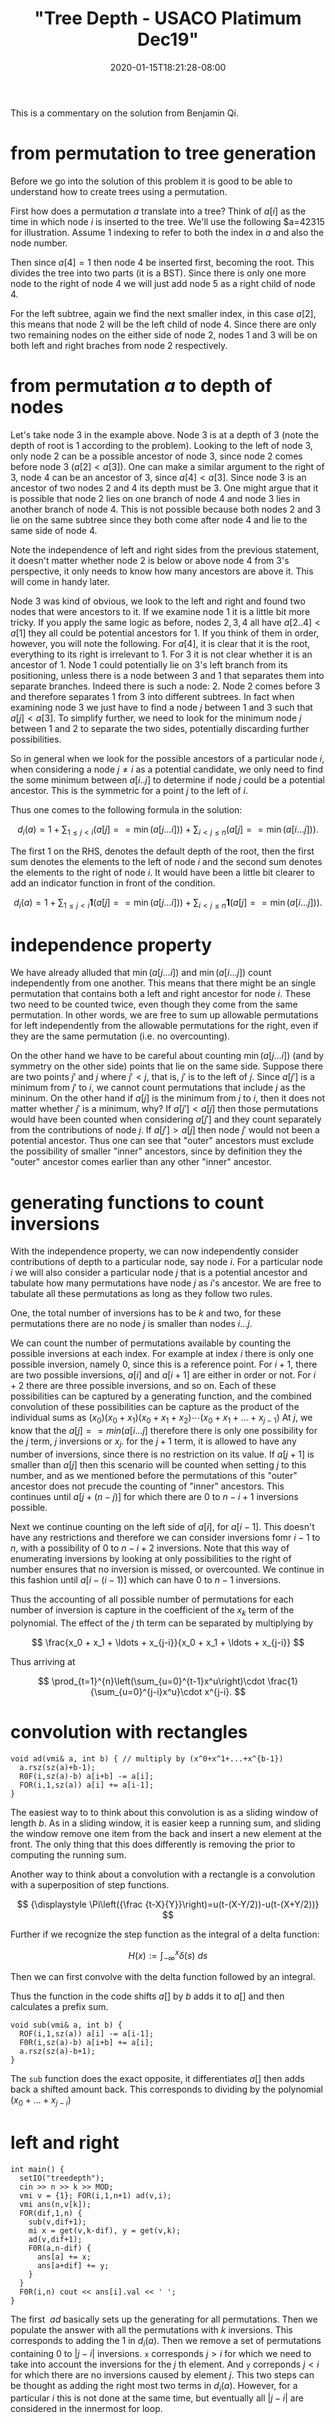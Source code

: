 # -*- mode: org -*-
#+HUGO_BASE_DIR: ../..
#+HUGO_SECTION: posts
#+HUGO_WEIGHT: 2000
#+HUGO_AUTO_SET_LASTMOD: t
#+TITLE: "Tree Depth - USACO Platimum Dec19"
#+DATE: 2020-01-15T18:21:28-08:00
#+HUGO_TAGS: "generating functions" trees permutations 
#+HUGO_CATEGORIES: usaco
#+HUGO_MENU_off: :menu "main" :weight 2000
#+HUGO_CUSTOM_FRONT_MATTER: :foo bar :baz zoo :alpha 1 :beta "two words" :gamma 10 :mathjax true
#+HUGO_DRAFT: false

#+STARTUP: indent hidestars showall

This is a commentary on the solution from Benjamin Qi.

* from permutation to tree generation

Before we go into the solution of this problem it is good to be able to
understand how to create trees using a permutation.

First how does a permutation $a$ translate into a tree? Think of $a[i]$ as the
time in which node $i$ is inserted to the tree. We'll use the following
$a=$42315$ for illustration. Assume $1$ indexing to refer to both the index in
$a$ and also the node number.

Then since $a[4] = 1$ then node $4$ be inserted first, becoming the root. This
divides the tree into two parts (it is a BST). Since there is only one more node
to the right of node $4$ we will just add node $5$ as a right child of node $4$.

For the left subtree, again we find the next smaller index, in this case $a[2]$,
this means that node $2$ will be the left child of node $4$. Since there are
only two remaining nodes on the either side of node $2$, nodes $1$ and $3$ will
be on both left and right braches from node $2$ respectively.

* from permutation $a$ to depth of nodes

Let's take node $3$ in the example above. Node $3$ is at a depth of $3$ (note
the depth of root is $1$ according to the problem). Looking to the left of node
$3$, only node $2$ can be a possible ancestor of node $3$, since node $2$ comes
before node $3$ ($a[2] < a[3]$). One can make a similar argument to the right of
$3$, node $4$ can be an ancestor of $3$, since $a[4] < a[3]$. Since node $3$ is
an ancestor of two nodes $2$ and $4$ its depth must be 3. One might argue that
it is possible that node $2$ lies on one branch of node $4$ and node $3$ lies in
another branch of node $4$. This is not possible because both nodes $2$ and $3$
lie on the same subtree since they both come after node $4$ and lie to the same
side of node $4$.

Note the independence of left and right sides from the previous statement, it
doesn't matter whether node $2$ is below or above node $4$ from $3$'s
perspective, it only needs to know how many ancestors are above it. This will
come in handy later.

Node $3$ was kind of obvious, we look to the left and right and found two nodes
that were ancestors to it. If we examine node $1$ it is a little bit more
tricky. If you apply the same logic as before, nodes $2,3,4$ all have $a[2 .. 4]
< a[1]$ they all could be potential ancestors for $1$. If you think of them in
order, however, you will note the following. For $a[4]$, it is clear that it is
the root, everything to its right is irrelevant to $1$. For $3$ it is not clear
whether it is an ancestor of $1$. Node $1$ could potentially lie on $3$'s left
branch from its positioning, unless there is a node between $3$ and $1$ that
separates them into separate branches. Indeed there is such a node: $2$. Node
$2$ comes before $3$ and therefore separates $1$ from $3$ into different
subtrees. In fact when examining node $3$ we just have to find a node $j$
between $1$ and $3$ such that $a[j] < a[3]$. To simplify further, we need to
look for the minimum node $j$ between $1$ and $2$ to separate the two sides,
potentially discarding further possibilities.

So in general when we look for the possible ancestors of a particular node $i$,
when considering a node $j \ne i$ as a potential candidate, we only need to find
the some minimum between $a[i .. j]$ to determine if node $j$ could be a
potential ancestor. This is the symmetric for a point $j$ to the left of $i$.

Thus one comes to the following formula in the solution:

$$
d_i(a)=1+\sum_{1\le j<i}(a[j] == \min(a[j\ldots i]))+\sum_{i<j\le n}(a[j] ==
\min(a[i\ldots j])).
$$

The first $1$ on the RHS, denotes the default depth of the root, then 
the first sum denotes the elements to the left of node $i$ and the second sum
denotes the elements to the right of node $i$.   It would have been a little bit
clearer to add an indicator function in front of the condition.

$$
d_i(a)=1+\sum_{1\le j<i}\mathbf{1}(a[j] == \min(a[j\ldots i]))+\sum_{i<j\le n}\mathbf{1}(a[j] ==
\min(a[i\ldots j])).
$$

* independence property

We have already alluded that $\min(a[j\ldots i])$ and $\min(a[i\ldots j])$ count
independently from one another.  This means that there might be an single
permutation that contains both a left and right ancestor for node $i$.  These
two need to be counted twice, even though they come from the same permutation.
In other words, we are free to sum up allowable permutations for left
independently from the allowable permutations for the right, even if they
are the same permutation (i.e. no overcounting).

On the other hand we have to be careful about counting $\min(a[j\dots i])$ (and
by symmetry on the other side) points that lie on the same side. Suppose there
are two points $j'$ and $j$ where $j' < j$, that is, $j'$ is to the left of $j$.
Since $a[j']$ is a minimum from $j'$ to $i$, we cannot count permutations that
include $j$ as the mininum. On the other hand if $a[j]$ is the minimum from $j$
to $i$, then it does not matter whether $j'$ is a minimum, why? If $a[j'] <
a[j]$ then those permutations would have been counted when considering $a[j']$
and they count separately from the contributions of node $j$. If $a[j'] > a[j]$
then node $j'$ would not been a potential ancestor. Thus one can see that
"outer" ancestors must exclude the possibility of smaller "inner" ancestors,
since by definition they the "outer" ancestor comes earlier than any other
"inner" ancestor.

* generating functions to count inversions

With the independence property, we can now independently consider contributions
of depth to a particular node, say node $i$.  For a particular node $i$ we will
also consider a particular node $j$ that is a potential ancestor and tabulate
how many permutations have node $j$ as $i$'s ancestor.  We are free to tabulate
all these permutations as long as they follow two rules.

One, the total number of inversions has to be $k$ and two, for these
permutations there are no node $j$ is smaller than nodes $i\ldots j$.

We can count the number of permutations available by counting the possible
inversions at each index.  For example at index $i$ there is only one possible
inversion, namely $0$, since this is a reference point.  For $i+1$, there are two
possible inversions, $a[i]$ and $a[i+1]$ are either in order or not.  For $i+2$
there are three possible inversions, and so on.  Each of these possibilities can
be captured by a generating function, and the combined convolution of these
possibilities can be capture as the product of the individual sums as 
$(x_0)(x_0+x_1)(x_0+x_1+x_2)\cdots(x_0+x_1+\ldots+x_{j-1})$  At $j$, we know
that the $a[j] == min(a[i\ldots j]$ therefore there is only one possibility for
the $j$ term, $j$ inversions or $x_j$.  for the $j+1$ term, it is allowed to
have any number of inversions, since there is no restriction on its value.  If 
$a[j+1]$ is smaller than $a[j]$ then this scenario will be counted when
setting $j$ to this number, and as we mentioned before the permutations of this
"outer" ancestor does not precude the counting of "inner" ancestors.  This
continues until $a[j + (n-j)]$ for which there are $0$ to $n-i+1$ inversions
possible.

Next we continue counting on the left side of $a[i]$, for $a[i-1]$. This doesn't
have any restrictions and therefore we can consider inversions fomr $i-1$ to
$n$, with a possibility of $0$ to $n-i+2$ inversions.  Note that this way of
enumerating inversions by looking at only possibilities to the right of number
ensures that no inversion is missed, or overcounted.  We continue in this
fashion until $a[i-(i-1)]$ which can have $0$ to $n-1$ inversions.

Thus the accounting of all possible number of permutations for each number of
inversion is capture in the coefficient of the $x_k$ term of the polynomial.
The effect of the $j$ th term can be separated by multiplying by

$$
\frac{x_0 + x_1 + \ldots + x_{j-i}}{x_0 + x_1 + \ldots + x_{j-i}}
$$

Thus arriving at

$$
\prod_{t=1}^{n}\left(\sum_{u=0}^{t-1}x^u\right)\cdot
\frac{1}{\sum_{u=0}^{j-i}x^u}\cdot x^{j-i}.
$$

* convolution with rectangles
#+begin_src c++
  void ad(vmi& a, int b) { // multiply by (x^0+x^1+...+x^{b-1})
    a.rsz(sz(a)+b-1);
    R0F(i,sz(a)-b) a[i+b] -= a[i];
    FOR(i,1,sz(a)) a[i] += a[i-1];
  }
#+end_src
The easiest way to to think about this convolution is as a sliding window of
length $b$.  As in a sliding window, it is easier keep a running sum, and
sliding the window remove one item from the back and insert a new element at
the front.  The only thing that this does differently is removing the 
prior to computing the running sum.

Another way to think about a convolution with a rectangle is a convolution with
a superposition of step functions.

$$
{\displaystyle \Pi\left({\frac {t-X}{Y}}\right)=u(t-(X-Y/2))-u(t-(X+Y/2))}
$$

Further if we recognize the step function as the integral of a delta function:

$$
{\displaystyle H(x):=\int _{-\infty }^{x}{\delta (s)}\ ds}
$$

Then we can first convolve with the delta function followed by an integral.

\begin{aligned}
f * \Pi((x-b/2)/b) &= f * (H(x) - H(x-b)) \\
&= \int_{-\infty}^{x} f * (\delta(s) - \delta(s-b))\ ds\\
&= \int f(s) - f(s-b)\ ds
\end{aligned}

Thus the function in the code shifts $a[]$ by $b$ adds it to $a[]$ and then
calculates a prefix sum.

#+begin_src c++
  void sub(vmi& a, int b) {
    ROF(i,1,sz(a)) a[i] -= a[i-1];
    F0R(i,sz(a)-b) a[i+b] += a[i];
    a.rsz(sz(a)-b+1); 
  }
#+end_src

The ~sub~ function does the exact opposite, it differentiates $a[]$ then adds
back a shifted amount back.  This corresponds to dividing by the polynomial
$(x_0 + \ldots + x_{j-i})$

* left and right

#+begin_src c++
  int main() {
    setIO("treedepth"); 
    cin >> n >> k >> MOD;
    vmi v = {1}; FOR(i,1,n+1) ad(v,i);
    vmi ans(n,v[k]);
    FOR(dif,1,n) {
      sub(v,dif+1);
      mi x = get(v,k-dif), y = get(v,k);
      ad(v,dif+1);
      F0R(a,n-dif) {
        ans[a] += x;
        ans[a+dif] += y;
      }
    }
    F0R(i,n) cout << ans[i].val << ' ';
  }
#+end_src

The first $~ad$ basically sets up the generating for all permutations.
Then we populate the answer with all the permutations with $k$ inversions.  This
corresponds to adding the $1$ in $d_i(a)$.  Then we remove a set of permutations
containing $0$ to $|j-i|$ inversions.  ~x~ corresponds $j>i$ for which we
need to take into account the inversions for the $j$ th element.  And ~y~
correponds $j<i$ for which there are no inversions caused by element $j$.
This two steps can be thought as adding the right most two terms in $d_i(a)$.
However, for a particular $i$ this is not done at the same time, but eventually
all $|j-i|$ are considered in the innermost for loop.

